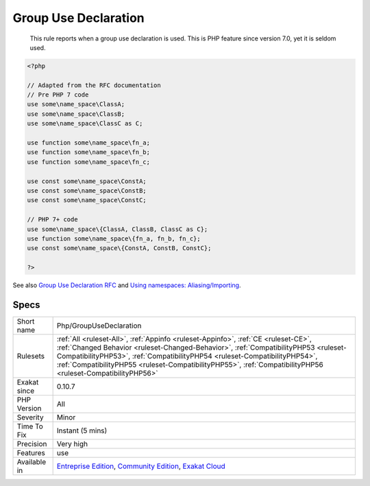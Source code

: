 .. _php-groupusedeclaration:

.. _group-use-declaration:

Group Use Declaration
+++++++++++++++++++++

  This rule reports when a group use declaration is used. This is PHP feature since version 7.0, yet it is seldom used.

.. code-block:: php
   
   <?php
   
   // Adapted from the RFC documentation 
   // Pre PHP 7 code
   use some\name_space\ClassA;
   use some\name_space\ClassB;
   use some\name_space\ClassC as C;
   
   use function some\name_space\fn_a;
   use function some\name_space\fn_b;
   use function some\name_space\fn_c;
   
   use const some\name_space\ConstA;
   use const some\name_space\ConstB;
   use const some\name_space\ConstC;
   
   // PHP 7+ code
   use some\name_space\{ClassA, ClassB, ClassC as C};
   use function some\name_space\{fn_a, fn_b, fn_c};
   use const some\name_space\{ConstA, ConstB, ConstC};
   
   ?>

See also `Group Use Declaration RFC <https://wiki.php.net/rfc/group_use_declarations>`_ and `Using namespaces: Aliasing/Importing <https://www.php.net/manual/en/language.namespaces.importing.php>`_.


Specs
_____

+--------------+------------------------------------------------------------------------------------------------------------------------------------------------------------------------------------------------------------------------------------------------------------------------------------------------------------------------------------------------------------------------+
| Short name   | Php/GroupUseDeclaration                                                                                                                                                                                                                                                                                                                                                |
+--------------+------------------------------------------------------------------------------------------------------------------------------------------------------------------------------------------------------------------------------------------------------------------------------------------------------------------------------------------------------------------------+
| Rulesets     | :ref:`All <ruleset-All>`, :ref:`Appinfo <ruleset-Appinfo>`, :ref:`CE <ruleset-CE>`, :ref:`Changed Behavior <ruleset-Changed-Behavior>`, :ref:`CompatibilityPHP53 <ruleset-CompatibilityPHP53>`, :ref:`CompatibilityPHP54 <ruleset-CompatibilityPHP54>`, :ref:`CompatibilityPHP55 <ruleset-CompatibilityPHP55>`, :ref:`CompatibilityPHP56 <ruleset-CompatibilityPHP56>` |
+--------------+------------------------------------------------------------------------------------------------------------------------------------------------------------------------------------------------------------------------------------------------------------------------------------------------------------------------------------------------------------------------+
| Exakat since | 0.10.7                                                                                                                                                                                                                                                                                                                                                                 |
+--------------+------------------------------------------------------------------------------------------------------------------------------------------------------------------------------------------------------------------------------------------------------------------------------------------------------------------------------------------------------------------------+
| PHP Version  | All                                                                                                                                                                                                                                                                                                                                                                    |
+--------------+------------------------------------------------------------------------------------------------------------------------------------------------------------------------------------------------------------------------------------------------------------------------------------------------------------------------------------------------------------------------+
| Severity     | Minor                                                                                                                                                                                                                                                                                                                                                                  |
+--------------+------------------------------------------------------------------------------------------------------------------------------------------------------------------------------------------------------------------------------------------------------------------------------------------------------------------------------------------------------------------------+
| Time To Fix  | Instant (5 mins)                                                                                                                                                                                                                                                                                                                                                       |
+--------------+------------------------------------------------------------------------------------------------------------------------------------------------------------------------------------------------------------------------------------------------------------------------------------------------------------------------------------------------------------------------+
| Precision    | Very high                                                                                                                                                                                                                                                                                                                                                              |
+--------------+------------------------------------------------------------------------------------------------------------------------------------------------------------------------------------------------------------------------------------------------------------------------------------------------------------------------------------------------------------------------+
| Features     | use                                                                                                                                                                                                                                                                                                                                                                    |
+--------------+------------------------------------------------------------------------------------------------------------------------------------------------------------------------------------------------------------------------------------------------------------------------------------------------------------------------------------------------------------------------+
| Available in | `Entreprise Edition <https://www.exakat.io/entreprise-edition>`_, `Community Edition <https://www.exakat.io/community-edition>`_, `Exakat Cloud <https://www.exakat.io/exakat-cloud/>`_                                                                                                                                                                                |
+--------------+------------------------------------------------------------------------------------------------------------------------------------------------------------------------------------------------------------------------------------------------------------------------------------------------------------------------------------------------------------------------+


